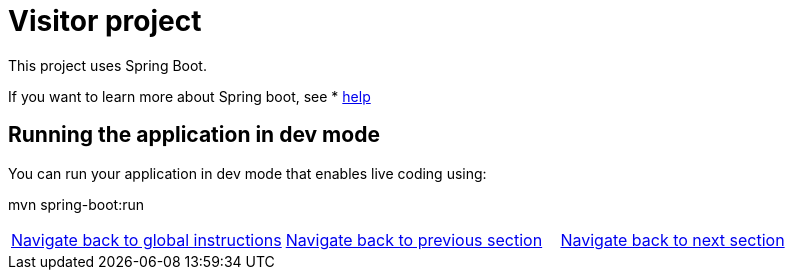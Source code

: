 = Visitor project
This project uses Spring Boot.

If you want to learn more about Spring boot, see * <<HELP.adoc#, help>>


== Running the application in dev mode
You can run your application in dev mode that enables live coding using:

mvn spring-boot:run


|===
|https://github.com/ammbra/helm-openshift-workshop[Navigate back to global instructions] | https://github.com/ammbra/landmark/tree/leader-chart-lab[Navigate back to previous section] | https://github.com/ammbra/visitor/tree/feature/hybrid-chart-lab[Navigate back to next section]
|===